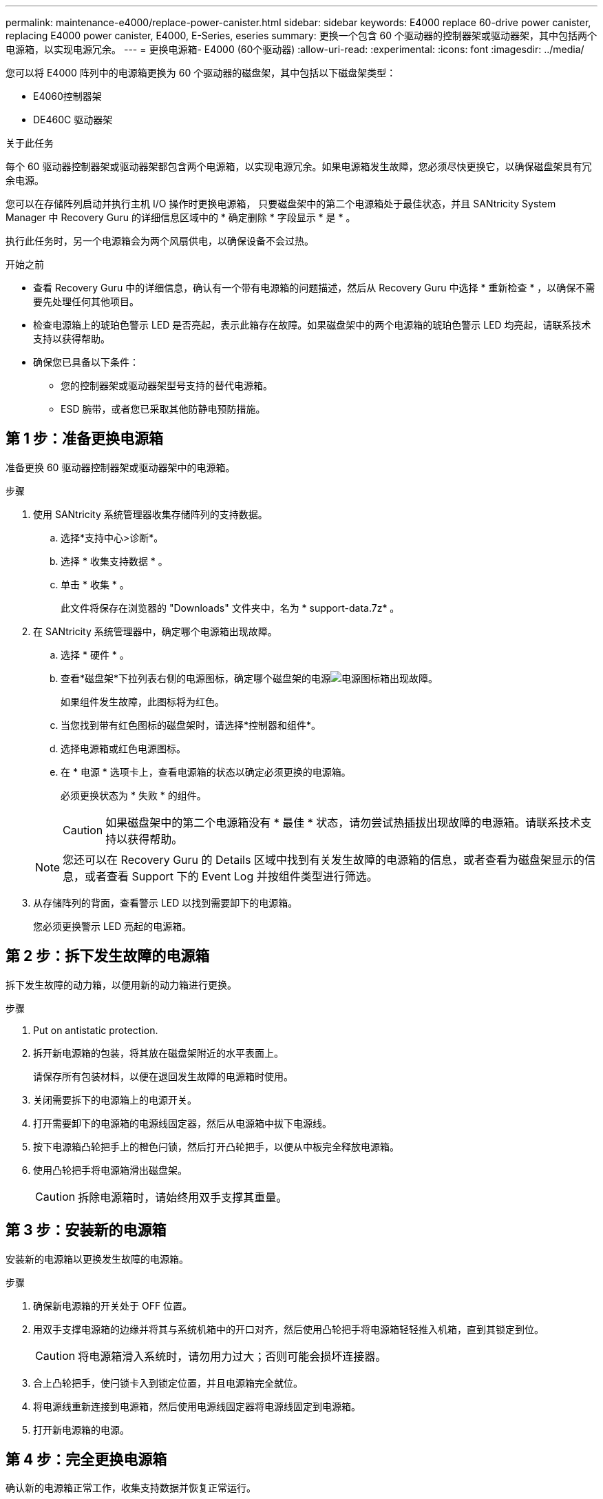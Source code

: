 ---
permalink: maintenance-e4000/replace-power-canister.html 
sidebar: sidebar 
keywords: E4000 replace 60-drive power canister, replacing E4000 power canister, E4000, E-Series, eseries 
summary: 更换一个包含 60 个驱动器的控制器架或驱动器架，其中包括两个电源箱，以实现电源冗余。 
---
= 更换电源箱- E4000 (60个驱动器)
:allow-uri-read: 
:experimental: 
:icons: font
:imagesdir: ../media/


[role="lead"]
您可以将 E4000 阵列中的电源箱更换为 60 个驱动器的磁盘架，其中包括以下磁盘架类型：

* E4060控制器架
* DE460C 驱动器架


.关于此任务
每个 60 驱动器控制器架或驱动器架都包含两个电源箱，以实现电源冗余。如果电源箱发生故障，您必须尽快更换它，以确保磁盘架具有冗余电源。

您可以在存储阵列启动并执行主机 I/O 操作时更换电源箱， 只要磁盘架中的第二个电源箱处于最佳状态，并且 SANtricity System Manager 中 Recovery Guru 的详细信息区域中的 * 确定删除 * 字段显示 * 是 * 。

执行此任务时，另一个电源箱会为两个风扇供电，以确保设备不会过热。

.开始之前
* 查看 Recovery Guru 中的详细信息，确认有一个带有电源箱的问题描述，然后从 Recovery Guru 中选择 * 重新检查 * ，以确保不需要先处理任何其他项目。
* 检查电源箱上的琥珀色警示 LED 是否亮起，表示此箱存在故障。如果磁盘架中的两个电源箱的琥珀色警示 LED 均亮起，请联系技术支持以获得帮助。
* 确保您已具备以下条件：
+
** 您的控制器架或驱动器架型号支持的替代电源箱。
** ESD 腕带，或者您已采取其他防静电预防措施。






== 第 1 步：准备更换电源箱

准备更换 60 驱动器控制器架或驱动器架中的电源箱。

.步骤
. 使用 SANtricity 系统管理器收集存储阵列的支持数据。
+
.. 选择*支持中心>诊断*。
.. 选择 * 收集支持数据 * 。
.. 单击 * 收集 * 。
+
此文件将保存在浏览器的 "Downloads" 文件夹中，名为 * support-data.7z* 。



. 在 SANtricity 系统管理器中，确定哪个电源箱出现故障。
+
.. 选择 * 硬件 * 。
.. 查看*磁盘架*下拉列表右侧的电源图标，确定哪个磁盘架的电源image:../media/sam1130_ss_hardware_power_icon_maint-e2800.gif["电源图标"]箱出现故障。
+
如果组件发生故障，此图标将为红色。

.. 当您找到带有红色图标的磁盘架时，请选择*控制器和组件*。
.. 选择电源箱或红色电源图标。
.. 在 * 电源 * 选项卡上，查看电源箱的状态以确定必须更换的电源箱。
+
必须更换状态为 * 失败 * 的组件。

+

CAUTION: 如果磁盘架中的第二个电源箱没有 * 最佳 * 状态，请勿尝试热插拔出现故障的电源箱。请联系技术支持以获得帮助。

+

NOTE: 您还可以在 Recovery Guru 的 Details 区域中找到有关发生故障的电源箱的信息，或者查看为磁盘架显示的信息，或者查看 Support 下的 Event Log 并按组件类型进行筛选。



. 从存储阵列的背面，查看警示 LED 以找到需要卸下的电源箱。
+
您必须更换警示 LED 亮起的电源箱。





== 第 2 步：拆下发生故障的电源箱

拆下发生故障的动力箱，以便用新的动力箱进行更换。

.步骤
. Put on antistatic protection.
. 拆开新电源箱的包装，将其放在磁盘架附近的水平表面上。
+
请保存所有包装材料，以便在退回发生故障的电源箱时使用。

. 关闭需要拆下的电源箱上的电源开关。
. 打开需要卸下的电源箱的电源线固定器，然后从电源箱中拔下电源线。
. 按下电源箱凸轮把手上的橙色闩锁，然后打开凸轮把手，以便从中板完全释放电源箱。
. 使用凸轮把手将电源箱滑出磁盘架。
+

CAUTION: 拆除电源箱时，请始终用双手支撑其重量。





== 第 3 步：安装新的电源箱

安装新的电源箱以更换发生故障的电源箱。

.步骤
. 确保新电源箱的开关处于 OFF 位置。
. 用双手支撑电源箱的边缘并将其与系统机箱中的开口对齐，然后使用凸轮把手将电源箱轻轻推入机箱，直到其锁定到位。
+

CAUTION: 将电源箱滑入系统时，请勿用力过大；否则可能会损坏连接器。

. 合上凸轮把手，使闩锁卡入到锁定位置，并且电源箱完全就位。
. 将电源线重新连接到电源箱，然后使用电源线固定器将电源线固定到电源箱。
. 打开新电源箱的电源。




== 第 4 步：完全更换电源箱

确认新的电源箱正常工作，收集支持数据并恢复正常运行。

.步骤
. 在新的电源箱上，检查绿色电源 LED 是否亮起，琥珀色警示 LED 是否熄灭。
. 在 SANtricity 系统管理器的恢复 Guru 中，选择 * 重新检查 * 以确保问题已解决。
. 如果仍报告出现故障的电源箱，请重复中的步骤 <<第 2 步：拆下发生故障的电源箱>> 和中的 <<第 3 步：安装新的电源箱>>。如果问题仍然存在，请联系技术支持。
. 删除防静电保护。
. 使用 SANtricity 系统管理器收集存储阵列的支持数据。
+
.. 选择*支持中心>诊断*。
.. 选择 * 收集支持数据 * 。
.. 单击 * 收集 * 。
+
此文件将保存在浏览器的 "Downloads" 文件夹中，名为 * support-data.7z* 。



. 按照套件随附的 RMA 说明将故障部件退回 NetApp 。


.下一步是什么？
您的电源箱更换已完成。您可以恢复正常操作。
